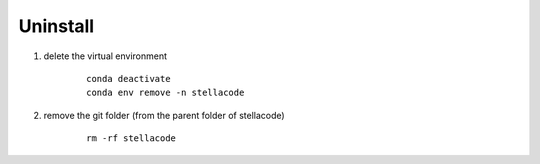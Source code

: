 Uninstall
---------
1. delete the virtual environment
    ::

        conda deactivate
        conda env remove -n stellacode
    
2. remove the git folder (from the parent folder of stellacode)
    ::

        rm -rf stellacode